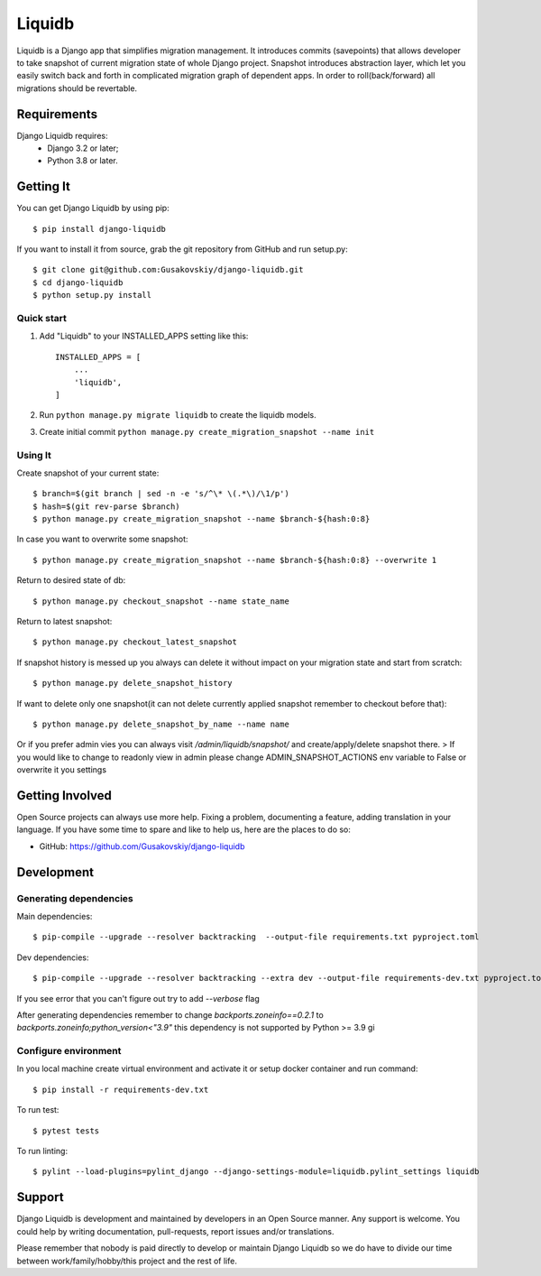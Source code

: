 ===============
Liquidb
===============

Liquidb is a Django app that simplifies migration management.
It introduces commits (savepoints) that allows developer to take snapshot of current migration state of whole Django project.
Snapshot introduces abstraction layer, which let you easily switch back and forth in complicated migration graph of dependent apps.
In order to roll(back/forward) all migrations should be revertable.



Requirements
============

Django Liquidb requires:
    * Django 3.2 or later;
    * Python 3.8 or later.


Getting It
==========

You can get Django Liquidb by using pip::

    $ pip install django-liquidb

If you want to install it from source, grab the git repository from GitHub and run setup.py::

    $ git clone git@github.com:Gusakovskiy/django-liquidb.git
    $ cd django-liquidb
    $ python setup.py install



Quick start
-----------

1. Add "Liquidb" to your INSTALLED_APPS setting like this::

    INSTALLED_APPS = [
        ...
        'liquidb',
    ]


2. Run ``python manage.py migrate liquidb`` to create the liquidb models.
3. Create initial commit ``python manage.py create_migration_snapshot --name init``

Using It
-----------

Create snapshot of your current state::

    $ branch=$(git branch | sed -n -e 's/^\* \(.*\)/\1/p')
    $ hash=$(git rev-parse $branch)
    $ python manage.py create_migration_snapshot --name $branch-${hash:0:8}

In case you want to overwrite some snapshot::

    $ python manage.py create_migration_snapshot --name $branch-${hash:0:8} --overwrite 1


Return to desired state of db::

    $ python manage.py checkout_snapshot --name state_name

Return to latest snapshot::

    $ python manage.py checkout_latest_snapshot

If snapshot history is messed up you always can delete it without impact on your migration state and start from scratch::

    $ python manage.py delete_snapshot_history


If want to delete only one snapshot(it can not delete currently applied snapshot remember to checkout before that)::

    $ python manage.py delete_snapshot_by_name --name name



Or if you prefer admin vies you can always visit `/admin/liquidb/snapshot/` and create/apply/delete snapshot there.
> If you would like to change to readonly view in admin please change ADMIN_SNAPSHOT_ACTIONS env variable to False or overwrite it you settings


Getting Involved
================

Open Source projects can always use more help. Fixing a problem, documenting a feature, adding
translation in your language. If you have some time to spare and like to help us, here are the places to do so:

- GitHub: https://github.com/Gusakovskiy/django-liquidb


Development
==========

Generating dependencies
-----------

Main dependencies::

    $ pip-compile --upgrade --resolver backtracking  --output-file requirements.txt pyproject.toml

Dev dependencies::

    $ pip-compile --upgrade --resolver backtracking --extra dev --output-file requirements-dev.txt pyproject.toml

If you see error that you can't figure out try to add `--verbose` flag


After generating dependencies remember to change `backports.zoneinfo==0.2.1` to `backports.zoneinfo;python_version<"3.9"`
this dependency is not supported by Python >= 3.9 gi


Configure environment
-----------

In you local machine create virtual environment and activate it or setup docker container and run command::

    $ pip install -r requirements-dev.txt

To run test::

    $ pytest tests

To run linting::

    $ pylint --load-plugins=pylint_django --django-settings-module=liquidb.pylint_settings liquidb

Support
=======

Django Liquidb is development and maintained by developers in an Open Source manner.
Any support is welcome. You could help by writing documentation, pull-requests, report issues and/or translations.

Please remember that nobody is paid directly to develop or maintain Django Liquidb so we do have to divide our time
between work/family/hobby/this project and the rest of life.